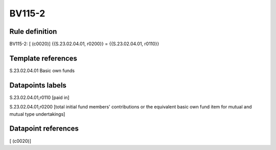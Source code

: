 =======
BV115-2
=======

Rule definition
---------------

BV115-2: [ (c0020)] {{S.23.02.04.01, r0200}} = {{S.23.02.04.01, r0110}}


Template references
-------------------

S.23.02.04.01 Basic own funds


Datapoints labels
-----------------

S.23.02.04.01,r0110 [paid in]

S.23.02.04.01,r0200 [total initial fund members' contributions or the equivalent basic own fund item for mutual and mutual type undertakings]



Datapoint references
--------------------

[ (c0020)]